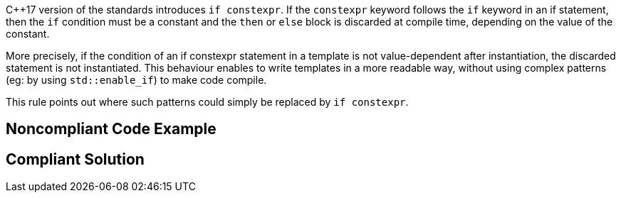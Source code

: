 {cpp}17 version of the standards introduces ``++if constexpr++``. If the ``++constexpr++`` keyword follows the ``++if++`` keyword in an if statement, then the ``++if++`` condition must be a constant and the ``++then++`` or ``++else++`` block is discarded at compile time, depending on the value of the constant.


More precisely, if the condition of an if constexpr statement in a template is not value-dependent after instantiation, the discarded statement is not instantiated. This behaviour enables to write templates in a more readable way, without using complex patterns (eg: by using ``++std::enable_if++``) to make code compile. 


This rule points out where such patterns could simply be replaced by ``++if constexpr++``.


== Noncompliant Code Example

----

----


== Compliant Solution

----

----


